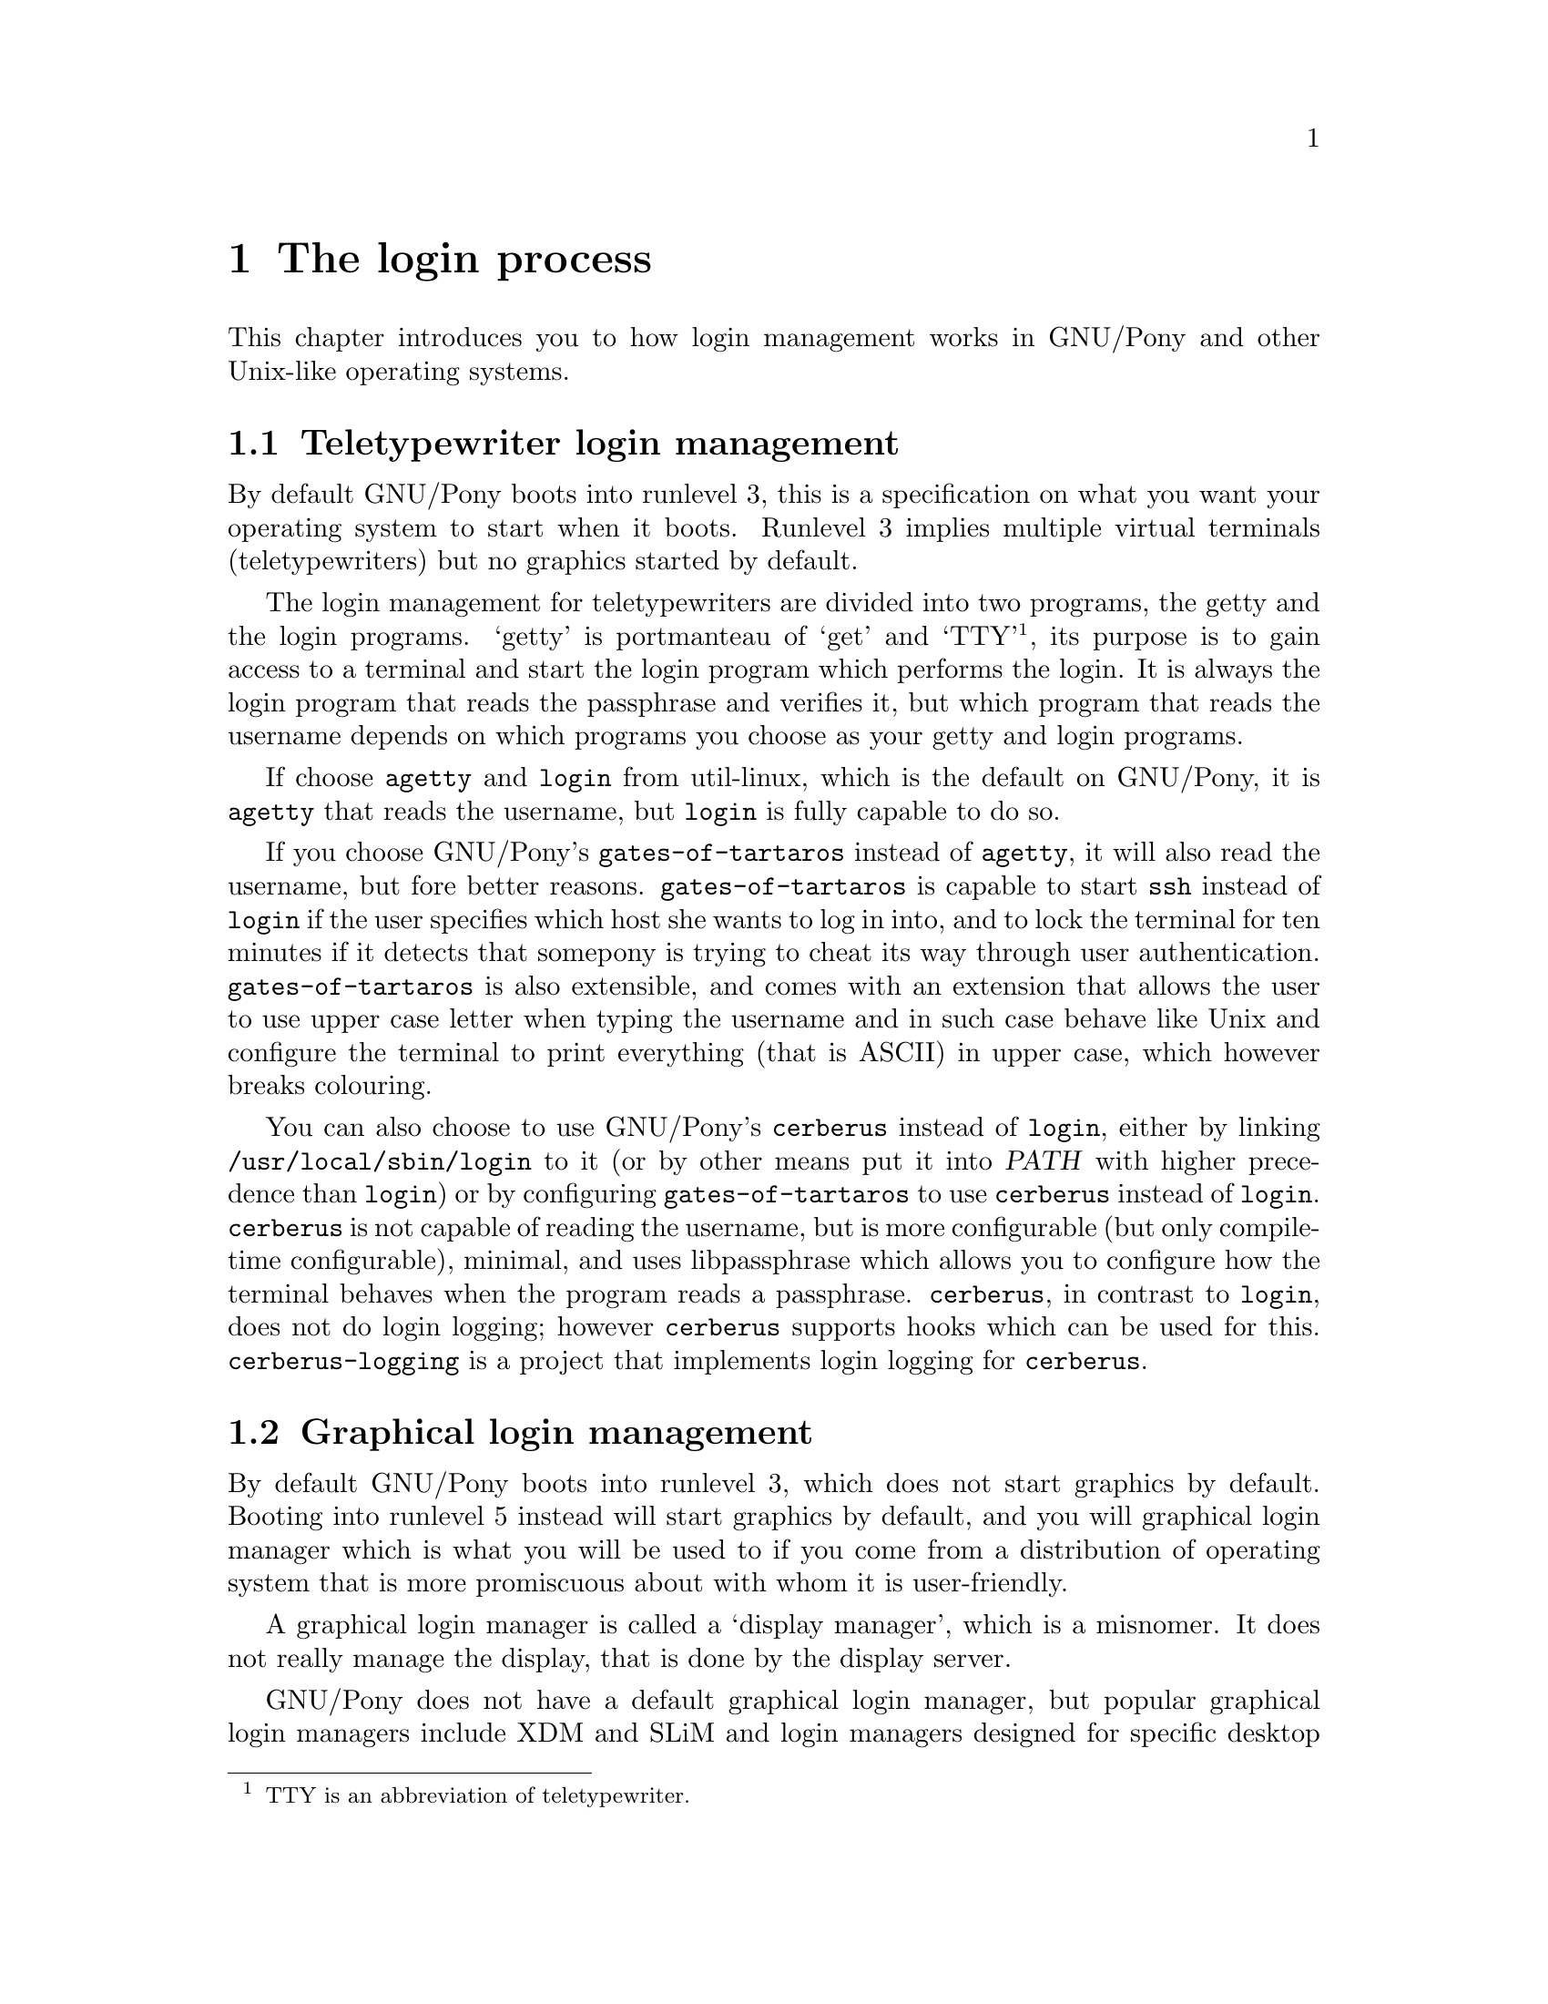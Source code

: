 @node The login process
@chapter The login process

@cindex login
@cindex login management
@cindex login session
This chapter introduces you to how login
management works in GNU/Pony and other
Unix-like operating systems.

@menu
* Teletypewriter login management::
* Graphical login management::
* Login sessions::
@end menu



@node Teletypewriter login management
@section Teletypewriter login management

@cindex runlevel
@cindex runlevel 3
By default GNU/Pony boots into runlevel 3,
this is a specification on what you want
your operating system to start when it
boots. Runlevel 3 implies multiple virtual
terminals (teletypewriters) but no graphics
started by default.

@pindex @command{getty}
@pindex @command{login}
@pindex util-linux
The login management for teletypewriters
are divided into two programs, the getty
and the login programs. `getty' is portmanteau
of `get' and `TTY'@footnote{TTY is an
abbreviation of teletypewriter.}, its
purpose is to gain access to a terminal and
start the login program which performs
the login. It is always the login program
that reads the passphrase and verifies it,
but which program that reads the username
depends on which programs you choose as
your getty and login programs.

@pindex @command{agetty}
If choose @command{agetty} and @command{login}
from util-linux, which is the default on
GNU/Pony, it is @command{agetty} that reads
the username, but @command{login} is fully
capable to do so.

@pindex @command{gates-of-tartaros}
If you choose GNU/Pony's @command{gates-of-tartaros}
instead of @command{agetty}, it will also
read the username, but fore better reasons.
@command{gates-of-tartaros} is capable to
start @command{ssh} instead of @command{login}
if the user specifies which host she wants
to log in into, and to lock the terminal for
ten minutes if it detects that somepony is trying
to cheat its way through user authentication.
@command{gates-of-tartaros} is also extensible,
and comes with an extension that allows the
user to use upper case letter when typing the
username and in such case behave like Unix and
configure the terminal to print everything
(that is ASCII) in upper case, which however
breaks colouring.

@pindex @command{cerberus}
@pindex @command{libpassphrase}
@vrindex @var{PATH}
You can also choose to use GNU/Pony's
@command{cerberus} instead of @command{login},
either by linking @file{/usr/local/sbin/login}
to it (or by other means put it into @var{PATH}
with higher precedence than @command{login}) or
by configuring @command{gates-of-tartaros} to
use @command{cerberus} instead of @command{login}.
@command{cerberus} is not capable of reading
the username, but is more configurable (but only
compile-time configurable), minimal, and uses
libpassphrase which allows you to configure how
the terminal behaves when the program reads a
passphrase. @command{cerberus}, in contrast to
@command{login}, does not do login logging; however
@command{cerberus} supports hooks which can be
used for this. @command{cerberus-logging} is a
project that implements login logging for
@command{cerberus}.



@node Graphical login management
@section Graphical login management

@cindex runlevel
@cindex runlevel 5
@cindex display manager
By default GNU/Pony boots into runlevel 3,
which does not start graphics by default.
Booting into runlevel 5 instead will start
graphics by default, and you will graphical
login manager which is what you will be used
to if you come from a distribution of
operating system that is more promiscuous
about with whom it is user-friendly.

A graphical login manager is called a
`display manager', which is a misnomer. It
does not really manage the display, that
is done by the display server.

@pindex XDM
@pindex SLiM
@pindex systemd
@pindex PAM
@pindex Pluggable Authentication Modules
GNU/Pony does not have a default graphical
login manager, but popular graphical login
managers include XDM and SLiM and login
managers designed for specific desktop
environments. Before commiting to a graphical
display manager you should make sure it works
problem free with systemd if you also choose
to use systemd. Issues by be caused by use of
Pluggable Authentication Modules (PAM) that is
incompatible with systemd.

@pindex desktop
A display manager graphical (login manager)
is three core missions: to start the display
server, to ask for username and passphrase and
login the user, and to as the user which
desktop start and start it.



@node Login sessions
@section Login sessions

@cindex login session
@pindex PAM
@pindex Pluggable Authentication Modules
@cindex session leader
@cindex process group
@cindex login shell
A login session is the period between a user
login and a corresponding logout. When a user
logs in she is granted exclusive access to
a terminal or X session@footnote{The same
virtual terminal as the user used to log in,
but it can theoretically be on any virtual
terminal.} that was previousely owned by the
root user. For a non-graphical login, the
users default shell is executed, as a login
shell, which means that it 0:th command line
argument is prefixed by a dash and the profile
script is executed. The parent to the shell
is the session leader and the creator of a
new process groups. If program exits, which
is does when the login shell exits, all programs
in the same session is terminated. The login
program, that started the shell, opens (on login)
and closes (on logout) a Pluggable Authentication
Modules (PAM) session if it uses PAM.

@pindex @command{su}
@cindex user switching
@cindex switch user
@cindex nested login
@cindex login, nested
Theoretically, and even implemented on some
old systems, nested login sessions are possible,
this is however considered insecure, and
instead you do user switches, which is when
your start a new (non-login) shell as a different
user without create a new session, using the
command @command{su}.

